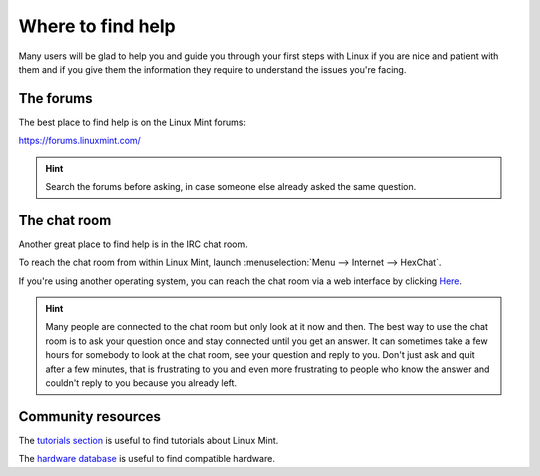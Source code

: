 Where to find help
==================

Many users will be glad to help you and guide you through your first steps with Linux if you are nice and patient with them and if you give them the information they require to understand the issues you're facing.

The forums
----------

The best place to find help is on the Linux Mint forums:

https://forums.linuxmint.com/

.. hint::
    Search the forums before asking, in case someone else already asked the same question.

The chat room
-------------

Another great place to find help is in the IRC chat room.

To reach the chat room from within Linux Mint, launch :menuselection:`Menu --> Internet --> HexChat`.

If you're using another operating system, you can reach the chat room via a web interface by clicking `Here <https://kiwiirc.com/client/irc.spotchat.org/?i#linuxmint-help>`_.

.. hint::
    Many people are connected to the chat room but only look at it now and then. The best way to use the chat room is to ask your question once and stay connected until you get an answer. It can sometimes take a few hours for somebody to look at the chat room, see your question and reply to you. Don't just ask and quit after a few minutes, that is frustrating to you and even more frustrating to people who know the answer and couldn't reply to you because you already left.

Community resources
-------------------

The `tutorials section <https://community.linuxmint.com/tutorial/search>`_ is useful to find tutorials about Linux Mint.

The `hardware database <https://community.linuxmint.com/hardware/search>`_ is useful to find compatible hardware.
